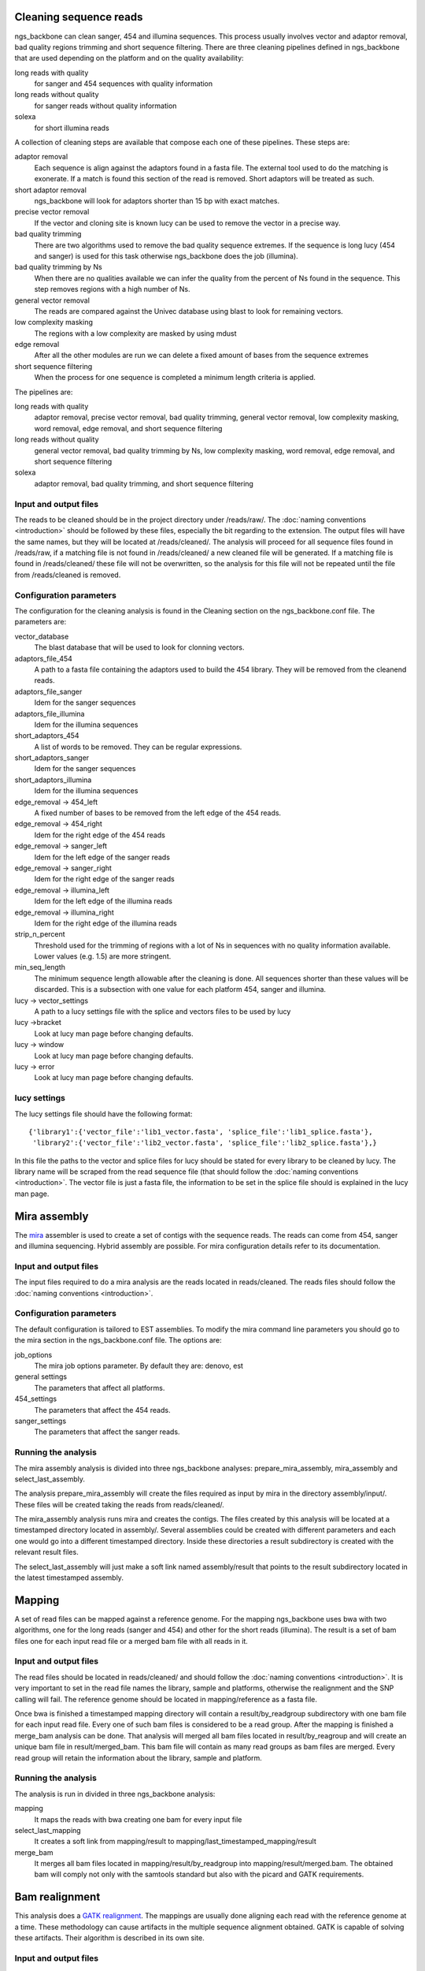 

.. _clean-reads:

Cleaning sequence reads
-----------------------

ngs_backbone can clean sanger, 454 and illumina sequences. This process usually involves vector and adaptor removal, bad quality regions trimming and short sequence filtering. There are three cleaning pipelines defined in ngs_backbone that are used depending on the platform and on the quality availability:

long reads with quality
  for sanger and 454 sequences with quality information

long reads without quality
  for sanger reads without quality information

solexa
  for short illumina reads

A collection of cleaning steps are available that compose each one of these pipelines. These steps are:

adaptor removal
  Each sequence is align against the adaptors found in a fasta file. The external tool used to do the matching is exonerate. If a match is found this section of the read is removed. Short adaptors will be treated as such.

short adaptor removal
  ngs_backbone will look for adaptors shorter than 15 bp with exact matches.

precise vector removal
  If the vector and cloning site is known lucy can be used to remove the vector in a precise way.

bad quality trimming
  There are two algorithms used to remove the bad quality sequence extremes. If the sequence is long lucy (454 and sanger) is used for this task otherwise ngs_backbone does the job (illumina).

bad quality trimming by Ns
  When there are no qualities available we can infer the quality from the percent of Ns found in the sequence. This step removes regions with a high number of Ns.

general vector removal
  The reads are compared against the Univec database using blast to look for remaining vectors.

low complexity masking
  The regions with a low complexity are masked by using mdust

edge removal
  After all the other modules are run we can delete a fixed amount of bases from the sequence extremes

short sequence filtering
  When the process for one sequence is completed a minimum length criteria is applied.

The pipelines are:

long reads with quality
  adaptor removal, precise vector removal, bad quality trimming, general vector removal, low complexity masking, word removal, edge removal, and short sequence filtering

long reads without quality
  general vector removal, bad quality trimming by Ns, low complexity masking, word removal, edge removal, and short sequence filtering

solexa
  adaptor removal, bad quality trimming,  and short sequence filtering

Input and output files
______________________

The reads to be cleaned should be in the project directory under /reads/raw/. The :doc:`naming conventions <introduction>` should be followed by these files, especially the bit regarding to the extension. The output files will have the same names, but they will be located at /reads/cleaned/. The analysis will proceed for all sequence files found in /reads/raw, if a matching file is not found in /reads/cleaned/ a new cleaned file will be generated. If a matching file is found in /reads/cleaned/ these file will not be overwritten, so the analysis for this file will not be repeated until the file from /reads/cleaned is removed.

.. _clean-config:

Configuration parameters
________________________

The configuration for the cleaning analysis is found in the Cleaning section on the ngs_backbone.conf file. The parameters are:

vector_database
  The blast database that will be used to look for clonning vectors.

adaptors_file_454
  A path to a fasta file containing the adaptors used to build the 454 library. They will be removed from the cleanend reads.

adaptors_file_sanger
  Idem for the sanger sequences

adaptors_file_illumina
  Idem for the illumina sequences

short_adaptors_454
  A list of words to be removed. They can be regular expressions.

short_adaptors_sanger
  Idem for the sanger sequences

short_adaptors_illumina
  Idem for the illumina sequences

edge_removal -> 454_left
  A fixed number of bases to be removed from the left edge of the 454 reads.

edge_removal -> 454_right
  Idem for the right edge of the 454 reads

edge_removal -> sanger_left
  Idem for the left edge of the sanger reads

edge_removal -> sanger_right
  Idem for the right edge of the sanger reads

edge_removal -> illumina_left
  Idem for the left edge of the illumina reads

edge_removal -> illumina_right
  Idem for the right edge of the illumina reads

strip_n_percent
  Threshold used for the trimming of regions with a lot of Ns in sequences with no quality information available. Lower values (e.g. 1.5) are more stringent.

min_seq_length
  The minimum sequence length allowable after the cleaning is done. All sequences shorter than these values will be discarded. This is a subsection with one value for each platform 454, sanger and illumina.

lucy -> vector_settings
  A path to a lucy settings file with the splice and vectors files to be used by lucy

lucy ->bracket
    Look at lucy man page before changing defaults.

lucy -> window
    Look at lucy man page before changing defaults.

lucy -> error
    Look at lucy man page before changing defaults.


lucy settings
_____________

The lucy settings file should have the following format:

::

  {'library1':{'vector_file':'lib1_vector.fasta', 'splice_file':'lib1_splice.fasta'},
   'library2':{'vector_file':'lib2_vector.fasta', 'splice_file':'lib2_splice.fasta'},}

In this file the paths to the vector and splice files for lucy should be stated for every library to be cleaned by lucy. The library name will be scraped from the read sequence file (that should follow the :doc:`naming conventions <introduction>`. The vector file is just a fasta file, the information to be set in the splice file should is explained in the lucy man page.


.. _mira-assembly:

Mira assembly
-------------

The `mira <http://sourceforge.net/apps/mediawiki/mira-assembler/index.php?title=Main_Page>`_ assembler is used to create a set of contigs with the sequence reads. The reads can come from 454, sanger and illumina sequencing. Hybrid assembly are possible. For mira configuration details refer to its documentation.

Input and output files
______________________

The input files required to do a mira analysis are the reads located in reads/cleaned. The reads files should follow the :doc:`naming conventions <introduction>`.

Configuration parameters
________________________

The default configuration is tailored to EST assemblies. To modify the mira command line parameters you should go to the mira section in the ngs_backbone.conf file. The options are:

job_options
  The mira job options parameter. By default they are: denovo, est

general settings
  The parameters that affect all platforms.

454_settings
  The parameters that affect the 454 reads.

sanger_settings
  The parameters that affect the sanger reads.

Running the analysis
____________________

The mira assembly analysis is divided into three ngs_backbone analyses: prepare_mira_assembly, mira_assembly and select_last_assembly.

The analysis prepare_mira_assembly will create the files required as input by mira in the directory assembly/input/. These files will be created taking the reads from reads/cleaned/.

The mira_assembly analysis runs mira and creates the contigs. The files created by this analysis will be located at a timestamped directory located in assembly/. Several assemblies could be created with different parameters and each one would go into a different timestamped directory. Inside these directories a result subdirectory is created with the relevant result files.

The select_last_assembly will just make a soft link named assembly/result that points to the result subdirectory located in the latest timestamped assembly.


.. _mapping:

Mapping
-------

A set of read files can be mapped against a reference genome. For the mapping ngs_backbone uses bwa with two algorithms, one for the long reads (sanger and 454) and other for the short reads (illumina). The result is a set of bam files one for each input read file or a merged bam file with all reads in it.

Input and output files
______________________

The read files should be located in reads/cleaned/ and should follow the :doc:`naming conventions <introduction>`. It is very important to set in the read file names the library, sample and platforms, otherwise the realignment and the SNP calling will fail. The reference genome should be located in mapping/reference as a fasta file.

Once bwa is finished a timestamped mapping directory will contain a result/by_readgroup subdirectory with one bam file for each input read file. Every one of such bam files is considered to be a read group. After the mapping is finished a merge_bam analysis can be done. That analysis will merged all bam files located in result/by_reagroup and will create an unique bam file in result/merged_bam. This bam file will contain as many read groups as bam files are merged. Every read group will retain the information about the library, sample and platform.

Running the analysis
____________________

The analysis is run in divided in three ngs_backbone analysis:

mapping
  It maps the reads with bwa creating one bam for every input file

select_last_mapping
  It creates a soft link from mapping/result to mapping/last_timestamped_mapping/result

merge_bam
  It merges all bam files located in mapping/result/by_readgroup into mapping/result/merged.bam. The obtained bam will comply not only with the samtools standard but also with the picard and GATK requirements.


.. _bam-realignment:

Bam realignment
---------------

This analysis does a `GATK <http://www.broadinstitute.org/gsa/wiki/index.php/The_Genome_Analysis_Toolkit>`_ `realignment <http://www.broadinstitute.org/gsa/wiki/index.php/Local_realignment_around_indels>`_. The mappings are usually done aligning each read with the reference genome at a time. These methodology can cause artifacts in the multiple sequence alignment obtained. GATK is capable of solving these artifacts. Their algorithm is described in its own site.

Input and output files
______________________

The only one input file should be mapping/result/merged.bam. This bam file contains all the reads mapped to the reference genome. The output file will be also mapping/result/merged.bam (a versioned copy).

Running the analysis
____________________

The corresponding ngs_backbone is realign_bam.



Parallel operation
==================

Running ngs_backbone with multiple subprocesses is as easy as setting the configuration option threads to True. ngs_backbone will run will as many subprocesses as cpu cores are found in the computer. Also the threads option can be set to an integer and ngs_backbone will run with as many subprocess as indicated.

